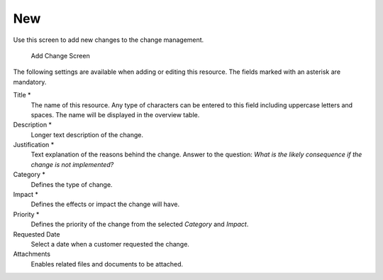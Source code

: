 New
===

Use this screen to add new changes to the change management.

.. figure:: images/itsm-changes-new.png
   :alt: Add Change Screen

   Add Change Screen

The following settings are available when adding or editing this resource. The fields marked with an asterisk are mandatory.

Title \*
   The name of this resource. Any type of characters can be entered to this field including uppercase letters and spaces. The name will be displayed in the overview table.

Description \*
   Longer text description of the change.

Justification \*
   Text explanation of the reasons behind the change. Answer to the question: *What is the likely consequence if the change is not implemented?*

Category \*
   Defines the type of change.

Impact \*
   Defines the effects or impact the change will have.

Priority \*
   Defines the priority of the change from the selected *Category* and *Impact*.

   .. seealso::

      See the :doc:`../../admin/change-settings/category-impact-priority` matrix to define the priority.

Requested Date
   Select a date when a customer requested the change.

   .. seealso::

      This attribute can be deactivated in system configuration under ``Frontend`` → ``Agent`` → ``View``.

Attachments
   Enables related files and documents to be attached.
